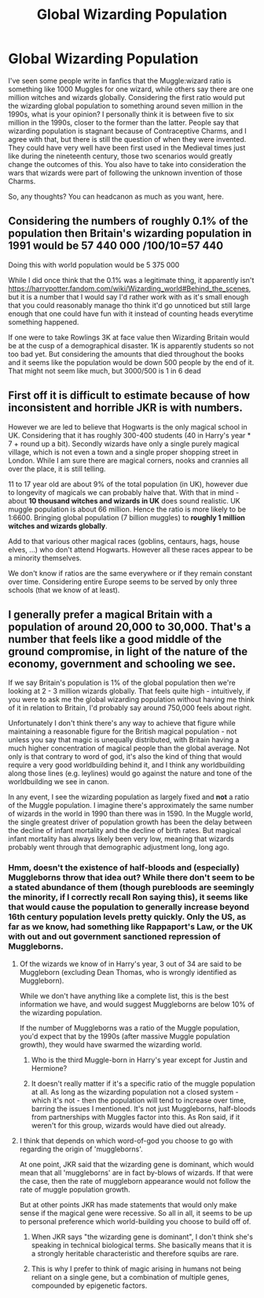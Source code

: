 #+TITLE: Global Wizarding Population

* Global Wizarding Population
:PROPERTIES:
:Author: SnobbishWizard
:Score: 7
:DateUnix: 1583355624.0
:DateShort: 2020-Mar-05
:FlairText: Discussion
:END:
I've seen some people write in fanfics that the Muggle:wizard ratio is something like 1000 Muggles for one wizard, while others say there are one million witches and wizards globally. Considering the first ratio would put the wizarding global population to something around seven million in the 1990s, what is your opinion? I personally think it is between five to six million in the 1990s, closer to the former than the latter. People say that wizarding population is stagnant because of Contraceptive Charms, and I agree with that, but there is still the question of when they were invented. They could have very well have been first used in the Medieval times just like during the nineteenth century, those two scenarios would greatly change the outcomes of this. You also have to take into consideration the wars that wizards were part of following the unknown invention of those Charms.

So, any thoughts? You can headcanon as much as you want, here.


** Considering the numbers of roughly 0.1% of the population then Britain's wizarding population in 1991 would be 57 440 000 /100/10=57 440

Doing this with world population would be 5 375 000

While I did once think that the 0.1% was a legitimate thing, it apparently isn't [[https://harrypotter.fandom.com/wiki/Wizarding_world#Behind_the_scenes]], but it is a number that I would say I'd rather work with as it's small enough that you could reasonably manage tho think it'd go unnoticed but still large enough that one could have fun with it instead of counting heads everytime something happened.

If one were to take Rowlings 3K at face value then Wizarding Britain would be at the cusp of a demographical disaster. 1K is apparently students so not too bad yet. But considering the amounts that died throughout the books and it seems like the population would be down 500 people by the end of it. That might not seem like much, but 3000/500 is 1 in 6 dead
:PROPERTIES:
:Author: RedKorss
:Score: 5
:DateUnix: 1583379363.0
:DateShort: 2020-Mar-05
:END:


** First off it is difficult to estimate because of how inconsistent and horrible JKR is with numbers.

However we are led to believe that Hogwarts is the only magical school in UK. Considering that it has roughly 300-400 students (40 in Harry's year * 7 + round up a bit). Secondly wizards have only a single purely magical village, which is not even a town and a single proper shopping street in London. While I am sure there are magical corners, nooks and crannies all over the place, it is still telling.

11 to 17 year old are about 9% of the total population (in UK), however due to longevity of magicals we can probably halve that. With that in mind - about *10 thousand witches and wizards in UK* does sound realistic. UK muggle population is about 66 million. Hence the ratio is more likely to be 1:6600. Bringing global population (7 billion muggles) to *roughly 1 million witches and wizards globally*.

Add to that various other magical races (goblins, centaurs, hags, house elves, ...) who don't attend Hogwarts. However all these races appear to be a minority themselves.

We don't know if ratios are the same everywhere or if they remain constant over time. Considering entire Europe seems to be served by only three schools (that we know of at least).
:PROPERTIES:
:Author: albeva
:Score: 2
:DateUnix: 1583422643.0
:DateShort: 2020-Mar-05
:END:


** I generally prefer a magical Britain with a population of around 20,000 to 30,000. That's a number that feels like a good middle of the ground compromise, in light of the nature of the economy, government and schooling we see.

If we say Britain's population is 1% of the global population then we're looking at 2 - 3 million wizards globally. That feels quite high - intuitively, if you were to ask me the global wizarding population without having me think of it in relation to Britain, I'd probably say around 750,000 feels about right.

Unfortunately I don't think there's any way to achieve that figure while maintaining a reasonable figure for the British magical population - not unless you say that magic is unequally distributed, with Britain having a much higher concentration of magical people than the global average. Not only is that contrary to word of god, it's also the kind of thing that would require a very good worldbuilding behind it, and I think any worldbuilding along those lines (e.g. leylines) would go against the nature and tone of the worldbuilding we see in canon.

In any event, I see the wizarding population as largely fixed and *not* a ratio of the Muggle population. I imagine there's approximately the same number of wizards in the world in 1990 than there was in 1590. In the Muggle world, the single greatest driver of population growth has been the delay between the decline of infant mortality and the decline of birth rates. But magical infant mortality has always likely been very low, meaning that wizards probably went through that demographic adjustment long, long ago.
:PROPERTIES:
:Author: Taure
:Score: 6
:DateUnix: 1583362562.0
:DateShort: 2020-Mar-05
:END:

*** Hmm, doesn't the existence of half-bloods and (especially) Muggleborns throw that idea out? While there don't seem to be a stated abundance of them (though purebloods are seemingly the minority, if I correctly recall Ron saying this), it seems like that would cause the population to generally increase beyond 16th century population levels pretty quickly. Only the US, as far as we know, had something like Rappaport's Law, or the UK with out and out government sanctioned repression of Muggleborns.
:PROPERTIES:
:Author: MindForgedManacle
:Score: 2
:DateUnix: 1583380398.0
:DateShort: 2020-Mar-05
:END:

**** Of the wizards we know of in Harry's year, 3 out of 34 are said to be Muggleborn (excluding Dean Thomas, who is wrongly identified as Muggleborn).

While we don't have anything like a complete list, this is the best information we have, and would suggest Muggleborns are below 10% of the wizarding population.

If the number of Muggleborns was a ratio of the Muggle population, you'd expect that by the 1990s (after massive Muggle population growth), they would have swarmed the wizarding world.
:PROPERTIES:
:Author: Taure
:Score: 4
:DateUnix: 1583398675.0
:DateShort: 2020-Mar-05
:END:

***** Who is the third Muggle-born in Harry's year except for Justin and Hermione?
:PROPERTIES:
:Author: aAlouda
:Score: 1
:DateUnix: 1583448063.0
:DateShort: 2020-Mar-06
:END:


***** It doesn't really matter if it's a specific ratio of the muggle population at all. As long as the wizarding population not a closed system - which it's not - then the population will tend to increase over time, barring the issues I mentioned. It's not just Muggleborns, half-bloods from partnerships with Muggles factor into this. As Ron said, if it weren't for this group, wizards would have died out already.
:PROPERTIES:
:Author: MindForgedManacle
:Score: 1
:DateUnix: 1583456364.0
:DateShort: 2020-Mar-06
:END:


**** I think that depends on which word-of-god you choose to go with regarding the origin of 'muggleborns'.

At one point, JKR said that the wizarding gene is dominant, which would mean that all 'muggleborns' are in fact by-blows of wizards. If that were the case, then the rate of muggleborn appearance would not follow the rate of muggle population growth.

But at other points JKR has made statements that would only make sense if the magical gene were recessive. So all in all, it seems to be up to personal preference which world-building you choose to build off of.
:PROPERTIES:
:Author: chiruochiba
:Score: 1
:DateUnix: 1583381826.0
:DateShort: 2020-Mar-05
:END:

***** When JKR says "the wizarding gene is dominant", I don't think she's speaking in technical biological terms. She basically means that it is a strongly heritable characteristic and therefore squibs are rare.
:PROPERTIES:
:Author: Taure
:Score: 5
:DateUnix: 1583398242.0
:DateShort: 2020-Mar-05
:END:


***** This is why I prefer to think of magic arising in humans not being reliant on a single gene, but a combination of multiple genes, compounded by epigenetic factors.
:PROPERTIES:
:Author: Raesong
:Score: 3
:DateUnix: 1583384213.0
:DateShort: 2020-Mar-05
:END:
